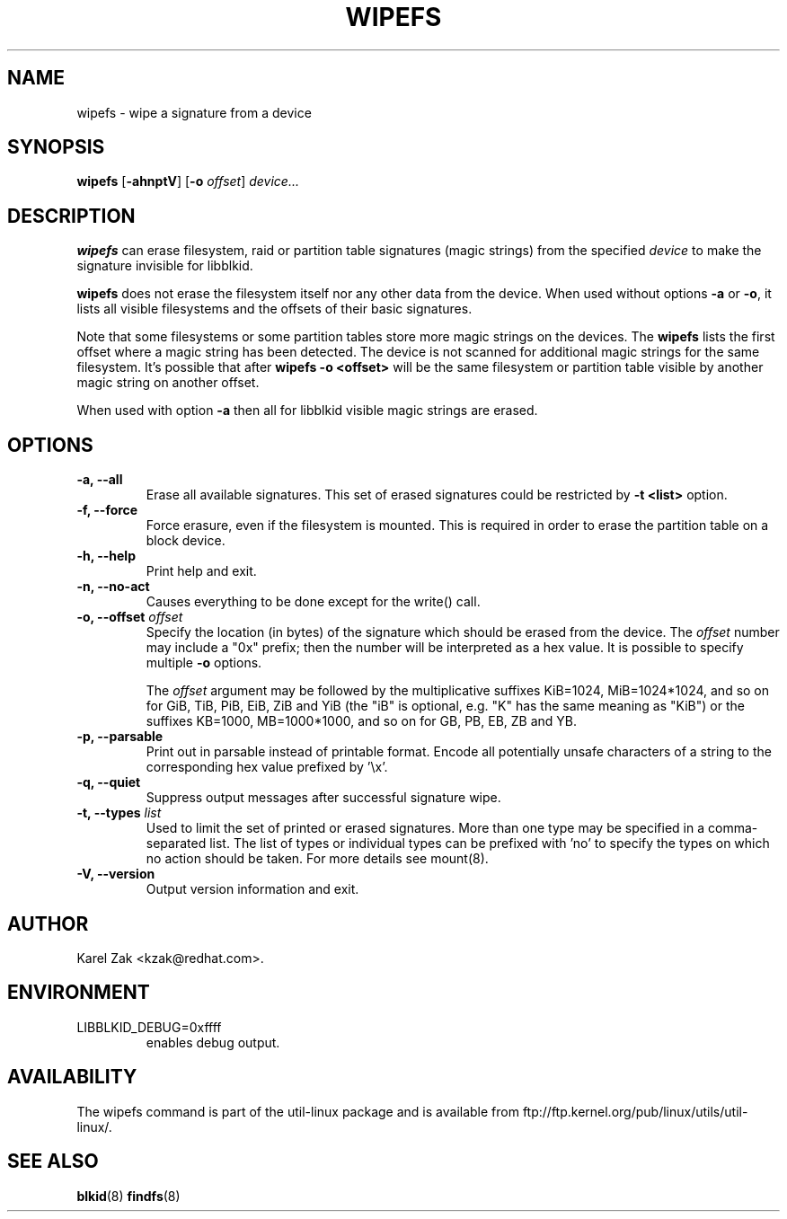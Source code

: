 .\" -*- nroff -*-
.\" Copyright 2009 by Karel Zak.  All Rights Reserved.
.\" This file may be copied under the terms of the GNU Public License.
.\"
.TH WIPEFS 8 "October 2009" "util-linux" "System Administration"
.SH NAME
wipefs \- wipe a signature from a device
.SH SYNOPSIS
.B wipefs
.RB [ \-ahnptV ]
.RB [ \-o
.IR offset ]
.I device...
.SH DESCRIPTION
.B wipefs
can erase filesystem, raid or partition table signatures (magic strings) from
the specified
.I device
to make the signature invisible for libblkid.

.B wipefs
does not erase the filesystem itself nor any other data from the device.
When used without options \fB-a\fR or \fB-o\fR, it lists all visible filesystems
and the offsets of their basic signatures.

Note that some filesystems or some partition tables store more magic strings on
the devices. The
.B wipefs
lists the first offset where a magic string has been detected. The device is
not scanned for additional magic strings for the same filesystem. It's possible
that after \fBwipefs -o <offset>\fR will be the same filesystem or partition
table visible by another magic string on another offset.

When used with option \fB-a\fR then all for libblkid visible magic strings are
erased.

.SH OPTIONS
.IP "\fB\-a, \-\-all\fP"
Erase all available signatures. This set of erased signatures could be
restricted by \fB\-t <list>\fP option.
.IP "\fB\-f, \-\-force\fP"
Force erasure, even if the filesystem is mounted.  This is required in
order to erase the partition table on a block device.
.IP "\fB\-h, \-\-help\fP"
Print help and exit.
.IP "\fB\-n, \-\-no\-act\fP"
Causes everything to be done except for the write() call.
.IP "\fB\-o, \-\-offset\fP \fIoffset\fP
Specify the location (in bytes) of the signature which should be erased from the
device.  The \fIoffset\fR number may include a "0x" prefix; then the number will be
interpreted as a hex value.  It is possible to specify multiple \fB-o\fR options.

The \fIoffset\fR argument may be followed by the multiplicative
suffixes KiB=1024, MiB=1024*1024, and so on for GiB, TiB, PiB, EiB, ZiB and YiB
(the "iB" is optional, e.g. "K" has the same meaning as "KiB") or the suffixes
KB=1000, MB=1000*1000, and so on for GB, PB, EB, ZB and YB.
.IP "\fB\-p, \-\-parsable\fP"
Print out in parsable instead of printable format.  Encode all potentially unsafe
characters of a string to the corresponding hex value prefixed by '\\x'.
.IP "\fB\-q, \-\-quiet\fP"
Suppress output messages after successful signature wipe.
.IP "\fB\-t, \-\-types\fP \fIlist\fP
Used to limit the set of printed or erased signatures. More than one type may
be specified in a comma-separated list.  The list of types or individual types
can be prefixed with 'no' to specify the types on which no action should be
taken. For more details see mount(8).
.IP "\fB\-V, \-\-version\fP"
Output version information and exit.
.SH AUTHOR
Karel Zak <kzak@redhat.com>.
.SH ENVIRONMENT
.IP LIBBLKID_DEBUG=0xffff
enables debug output.
.SH AVAILABILITY
The wipefs command is part of the util-linux package and is available from
ftp://ftp.kernel.org/pub/linux/utils/util-linux/.
.SH SEE ALSO
.BR blkid (8)
.BR findfs (8)

